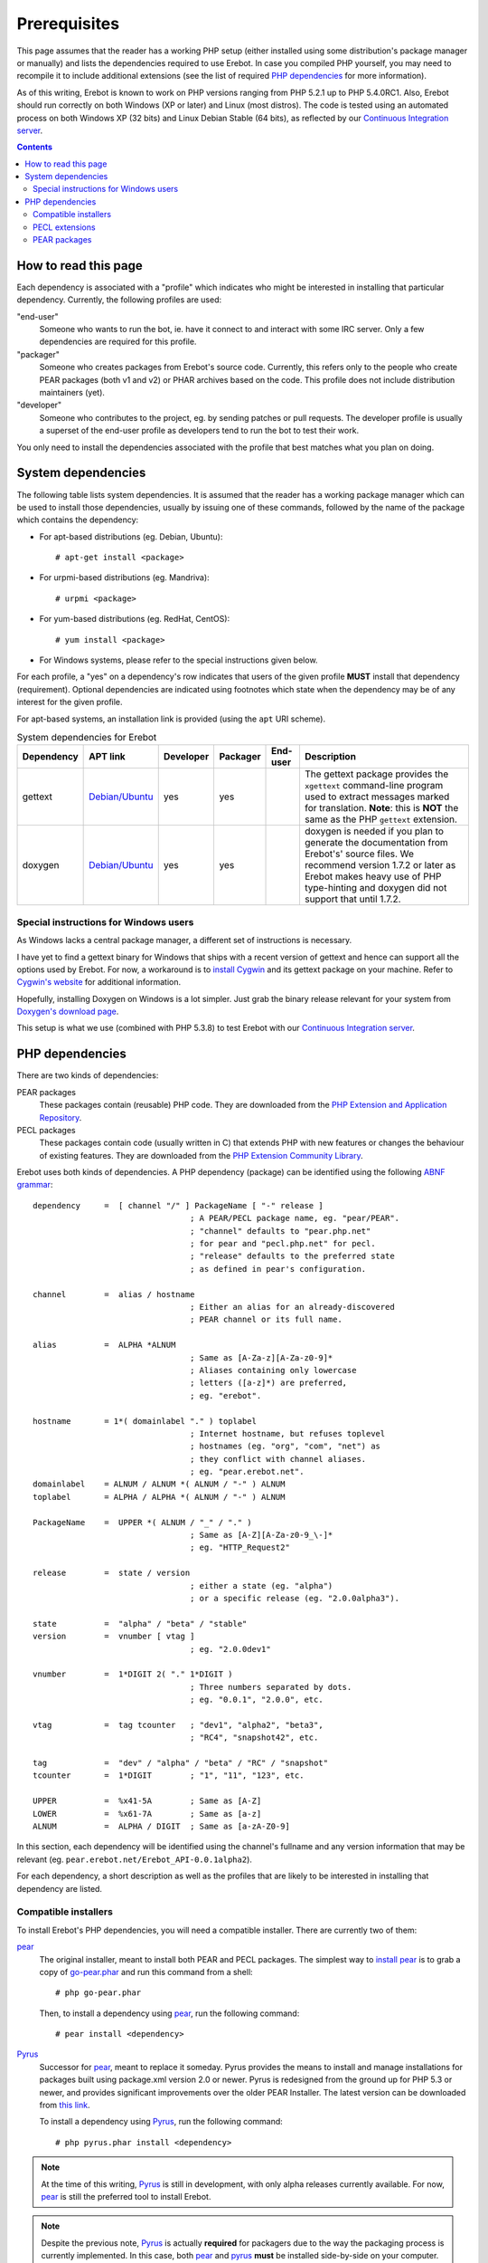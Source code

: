 Prerequisites
=============

This page assumes that the reader has a working PHP setup (either installed
using some distribution's package manager or manually) and lists
the dependencies required to use Erebot.
In case you compiled PHP yourself, you may need to recompile it to include
additional extensions (see the list of required `PHP dependencies`_ for more
information).

As of this writing, Erebot is known to work on PHP versions ranging from
PHP 5.2.1 up to PHP 5.4.0RC1. Also, Erebot should run correctly on both
Windows (XP or later) and Linux (most distros).
The code is tested using an automated process on both Windows XP (32 bits)
and Linux Debian Stable (64 bits), as reflected by our
`Continuous Integration server`_.

..  contents::


How to read this page
---------------------

Each dependency is associated with a "profile" which indicates who might be
interested in installing that particular dependency.
Currently, the following profiles are used:

"end-user"
    Someone who wants to run the bot, ie. have it connect to and interact
    with some IRC server. Only a few dependencies are required for this
    profile.

"packager"
    Someone who creates packages from Erebot's source code. Currently, this
    refers only to the people who create PEAR packages (both v1 and v2) or
    PHAR archives based on the code. This profile does not include
    distribution maintainers (yet).

"developer"
    Someone who contributes to the project, eg. by sending patches or pull
    requests. The developer profile is usually a superset of the end-user
    profile as developers tend to run the bot to test their work.

You only need to install the dependencies associated with the profile that
best matches what you plan on doing.


System dependencies
-------------------

The following table lists system dependencies. It is assumed that the reader
has a working package manager which can be used to install those dependencies,
usually by issuing one of these commands, followed by the name of the package
which contains the dependency:

*   For apt-based distributions (eg. Debian, Ubuntu)::

    # apt-get install <package>

*   For urpmi-based distributions (eg. Mandriva)::

    # urpmi <package>

*   For yum-based distributions (eg. RedHat, CentOS)::

    # yum install <package>

*   For Windows systems, please refer to the special instructions given
    below.

For each profile, a "yes" on a dependency's row indicates that users of the
given profile **MUST** install that dependency (requirement). Optional
dependencies are indicated using footnotes which state when the dependency
may be of any interest for the given profile.

For apt-based systems, an installation link is provided (using the ``apt``
URI scheme).

..  table:: System dependencies for Erebot

    +---------------+-----------------------------------+-----------+-----------+-----------+-----------------------------------+
    | Dependency    | APT link                          | Developer | Packager  | End-user  | Description                       |
    +===============+===================================+===========+===========+===========+===================================+
    | gettext       | `Debian/Ubuntu <apt:gettext>`__   | yes       | yes       |           | The gettext package provides      |
    |               |                                   |           |           |           | the ``xgettext`` command-line     |
    |               |                                   |           |           |           | program used to extract messages  |
    |               |                                   |           |           |           | marked for translation.           |
    |               |                                   |           |           |           | **Note**: this is **NOT** the     |
    |               |                                   |           |           |           | same as the PHP ``gettext``       |
    |               |                                   |           |           |           | extension.                        |
    +---------------+-----------------------------------+-----------+-----------+-----------+-----------------------------------+
    | doxygen       | `Debian/Ubuntu <apt:doxygen>`__   | yes       | yes       |           | doxygen is needed if you plan to  |
    |               |                                   |           |           |           | generate the documentation from   |
    |               |                                   |           |           |           | Erebot's' source files.           |
    |               |                                   |           |           |           | We recommend version 1.7.2 or     |
    |               |                                   |           |           |           | later as Erebot makes heavy use   |
    |               |                                   |           |           |           | of PHP type-hinting and doxygen   |
    |               |                                   |           |           |           | did not support that until 1.7.2. |
    +---------------+-----------------------------------+-----------+-----------+-----------+-----------------------------------+


Special instructions for Windows users
~~~~~~~~~~~~~~~~~~~~~~~~~~~~~~~~~~~~~~

As Windows lacks a central package manager, a different set of instructions is
necessary.

I have yet to find a gettext binary for Windows that ships with a recent version
of gettext and hence can support all the options used by Erebot.
For now, a workaround is to `install Cygwin`_ and its gettext package on your
machine. Refer to `Cygwin's website`_ for additional information.

Hopefully, installing Doxygen on Windows is a lot simpler. Just grab the binary
release relevant for your system from `Doxygen's download page`_.

This setup is what we use (combined with PHP 5.3.8) to test Erebot with our
`Continuous Integration server`_.


PHP dependencies
----------------

There are two kinds of dependencies:

PEAR packages
    These packages contain (reusable) PHP code. They are downloaded from the
    `PHP Extension and Application Repository`_.

PECL packages
    These packages contain code (usually written in C) that extends PHP
    with new features or changes the behaviour of existing features.
    They are downloaded from the `PHP Extension Community Library`_.

Erebot uses both kinds of dependencies. A PHP dependency (package) can be
identified using the following `ABNF grammar`_::

    dependency     =  [ channel "/" ] PackageName [ "-" release ]
                                     ; A PEAR/PECL package name, eg. "pear/PEAR".
                                     ; "channel" defaults to "pear.php.net"
                                     ; for pear and "pecl.php.net" for pecl.
                                     ; "release" defaults to the preferred state
                                     ; as defined in pear's configuration.

    channel        =  alias / hostname
                                     ; Either an alias for an already-discovered
                                     ; PEAR channel or its full name.

    alias          =  ALPHA *ALNUM
                                     ; Same as [A-Za-z][A-Za-z0-9]*
                                     ; Aliases containing only lowercase
                                     ; letters ([a-z]*) are preferred,
                                     ; eg. "erebot".

    hostname       = 1*( domainlabel "." ) toplabel
                                     ; Internet hostname, but refuses toplevel
                                     ; hostnames (eg. "org", "com", "net") as
                                     ; they conflict with channel aliases.
                                     ; eg. "pear.erebot.net".
    domainlabel    = ALNUM / ALNUM *( ALNUM / "-" ) ALNUM
    toplabel       = ALPHA / ALPHA *( ALNUM / "-" ) ALNUM

    PackageName    =  UPPER *( ALNUM / "_" / "." )
                                     ; Same as [A-Z][A-Za-z0-9_\-]*
                                     ; eg. "HTTP_Request2"

    release        =  state / version
                                     ; either a state (eg. "alpha")
                                     ; or a specific release (eg. "2.0.0alpha3").

    state          =  "alpha" / "beta" / "stable"
    version        =  vnumber [ vtag ]
                                     ; eg. "2.0.0dev1"

    vnumber        =  1*DIGIT 2( "." 1*DIGIT )
                                     ; Three numbers separated by dots.
                                     ; eg. "0.0.1", "2.0.0", etc.

    vtag           =  tag tcounter   ; "dev1", "alpha2", "beta3",
                                     ; "RC4", "snapshot42", etc.

    tag            =  "dev" / "alpha" / "beta" / "RC" / "snapshot"
    tcounter       =  1*DIGIT        ; "1", "11", "123", etc.

    UPPER          =  %x41-5A        ; Same as [A-Z]
    LOWER          =  %x61-7A        ; Same as [a-z]
    ALNUM          =  ALPHA / DIGIT  ; Same as [a-zA-Z0-9]

In this section, each dependency will be identified using the channel's
fullname and any version information that may be relevant
(eg. ``pear.erebot.net/Erebot_API-0.0.1alpha2``).

For each dependency, a short description as well as the profiles that are
likely to be interested in installing that dependency are listed.


Compatible installers
~~~~~~~~~~~~~~~~~~~~~

To install Erebot's PHP dependencies, you will need a compatible installer.
There are currently two of them:

`pear`_
    The original installer, meant to install both PEAR and PECL packages.
    The simplest way to `install pear`_ is to grab a copy of
    `go-pear.phar <http://pear.php.net/go-pear.phar>`_ and run this command
    from a shell::

        # php go-pear.phar

    Then, to install a dependency using `pear`_, run the following command::

        # pear install <dependency>

`Pyrus`_
    Successor for `pear`_, meant to replace it someday.
    Pyrus provides the means to install and manage installations for packages
    built using package.xml version 2.0 or newer. Pyrus is redesigned from
    the ground up for PHP 5.3 or newer, and provides significant improvements
    over the older PEAR Installer.
    The latest version can be downloaded from
    `this link <http://pear2.php.net/pyrus.phar>`_.

    To install a dependency using `Pyrus`_, run the following command::

        # php pyrus.phar install <dependency>


..  note::
    At the time of this writing, `Pyrus`_ is still in development, with only
    alpha releases currently available. For now, `pear`_ is still the preferred
    tool to install Erebot.

..  note::
    Despite the previous note, `Pyrus`_ is actually **required** for packagers
    due to the way the packaging process is currently implemented.
    In this case, both `pear`_ and `pyrus`_ **must** be installed side-by-side
    on your computer.

..  warning::
    Due to a `bug in Pyrus <https://github.com/pyrus/Pyrus/issues/26>`_,
    installation of a PEAR (version 1) package containing static data files,
    configuration data, tests or webpages will result in a corrupted
    installation. This affects Erebot as well as some of its dependencies.
    As a result, we ask that you **DO NOT** use `Pyrus`_ to install Erebot
    or its dependencies until this bug has been fixed. It is still safe to
    use it to **package** Erebot or its dependencies though.


PECL extensions
~~~~~~~~~~~~~~~

The following table lists the PECL extensions needed to use Erebot.
You may notice that most of these extensions are actually part of PHP Core.

For each profile, a "yes" on a dependency's row indicates that users of the
given profile **MUST** install that dependency (requirement). Optional
dependencies are indicated using footnotes which state when the dependency
may be of any interest for the given profile.

Unless you have a good reason not to (such as when testing backward
compatibility), we recommend that you always install the latest version
available for each dependency.

..  table:: PECL extensions used by Erebot

    +-------------------------------+-----------+-----------+-----------+-----------------------------------+
    | Dependency                    | Developer | Packager  | End-user  | Description                       |
    +===============================+===========+===========+===========+===================================+
    | `pecl.php.net/DOM`_           | yes       |           | yes       | The DOM extension parses an XML   |
    |                               |           |           |           | document into a Document Object   |
    |                               |           |           |           | Model (DOM), making it easier to  |
    |                               |           |           |           | work with from a developer's      |
    |                               |           |           |           | point of view.                    |
    +-------------------------------+-----------+-----------+-----------+-----------------------------------+
    | `pecl.php.net/intl`_          | yes       | yes       | yes       | Provides several helper classes   |
    |                               |           |           |           | to ease internationalization of   |
    |                               |           |           |           | PHP applications.                 |
    +-------------------------------+-----------+-----------+-----------+-----------------------------------+
    | `pecl.php.net/libxml`_        | yes       |           | yes       | This extension is a thin wrapper  |
    |                               |           |           |           | over the C `libxml2`_ library     |
    |                               |           |           |           | and is used by other extensions   |
    |                               |           |           |           | (DOM, SimpleXML, XML, etc.) to    |
    |                               |           |           |           | work with XML documents.          |
    +-------------------------------+-----------+-----------+-----------+-----------------------------------+
    | `pecl.php.net/openssl`_       |           |           | [#]_      | Provides `SSL`_/`TLS`_ support    |
    |                               |           |           |           | (secure communications) for PHP.  |
    +-------------------------------+-----------+-----------+-----------+-----------------------------------+
    | `pecl.php.net/pcntl`_         |           |           | [#]_      | Process management using PHP.     |
    |                               |           |           |           | The functions provided by this    |
    |                               |           |           |           | extension can be used to          |
    |                               |           |           |           | communicate with other processes  |
    |                               |           |           |           | from PHP (using signals) and to   |
    |                               |           |           |           | exercise some sort of control     |
    |                               |           |           |           | over them.                        |
    +-------------------------------+-----------+-----------+-----------+-----------------------------------+
    | `pecl.php.net/Phar`_          |           | [#]_      | [#]_      | This extension is used to create  |
    |                               |           |           |           | or access a PHP Archive (phar).   |
    +-------------------------------+-----------+-----------+-----------+-----------------------------------+
    | `pecl.php.net/POSIX`_         |           |           | [#]_      | Provides access to several        |
    |                               |           |           |           | functions only featured by        |
    |                               |           |           |           | `POSIX`_-compliant operating      |
    |                               |           |           |           | systems.                          |
    +-------------------------------+-----------+-----------+-----------+-----------------------------------+
    | `pecl.php.net/Reflection`_    | yes       |           | yes       | This extension makes it possible  |
    |                               |           |           |           | for some PHP code to inspect its  |
    |                               |           |           |           | own structure.                    |
    +-------------------------------+-----------+-----------+-----------+-----------------------------------+
    | `pecl.php.net/SimpleXML`_     | yes       |           | yes       | Wrapper around `libxml2`_         |
    |                               |           |           |           | designed to make working with XML |
    |                               |           |           |           | documents easier.                 |
    +-------------------------------+-----------+-----------+-----------+-----------------------------------+
    | `pecl.php.net/sockets`_       | yes       |           | yes       | This extensions provides          |
    |                               |           |           |           | networking means for PHP          |
    |                               |           |           |           | applications.                     |
    +-------------------------------+-----------+-----------+-----------+-----------------------------------+
    | `pecl.php.net/SPL`_           | yes       |           | yes       | The `Standard PHP Library`_       |
    |                               |           |           |           | provides several functions and    |
    |                               |           |           |           | classes meant to deal with common |
    |                               |           |           |           | usage patterns, with code reuse   |
    |                               |           |           |           | as the main focus.                |
    +-------------------------------+-----------+-----------+-----------+-----------------------------------+
    | `pecl.php.net/SQLite3`_       |           | yes [#]_  |           | Wrapper around version 3 of the   |
    |                               |           |           |           | C `SQLite`_ library.              |
    +-------------------------------+-----------+-----------+-----------+-----------------------------------+
    | `pecl.php.net/xdebug`_        | yes       |           |           | Debugging execution of PHP code   |
    |                               |           |           |           | is made possible by this          |
    |                               |           |           |           | extension. It can also be used to |
    |                               |           |           |           | retrieve some metrics on the code |
    |                               |           |           |           | (like code coverage information). |
    +-------------------------------+-----------+-----------+-----------+-----------------------------------+
    | `pecl.php.net/XMLReader`_     |           | yes [#]_  |           | A simple extension to read XML    |
    |                               |           |           |           | documents without having to build |
    |                               |           |           |           | a full Document Object Model in   |
    |                               |           |           |           | memory first.                     |
    +-------------------------------+-----------+-----------+-----------+-----------------------------------+
    | `pecl.php.net/XMLWriter`_     |           | yes [#]_  |           | XMLReader's counterpart to write  |
    |                               |           |           |           | XML documents.                    |
    +-------------------------------+-----------+-----------+-----------+-----------------------------------+
    | `pecl.php.net/mbstring`_ or   | yes       |           | yes       | These extensions make it possible |
    | `pecl.php.net/iconv`_ or      |           |           |           | to re-encode some text (also      |
    | `pecl.php.net/recode`_ or     |           |           |           | known as transcoding) from one    |
    | `pecl.php.net/XML`_           |           |           |           | character set to another.         |
    |                               |           |           |           | **mbstring** or **iconv** is      |
    |                               |           |           |           | recommended as they support a     |
    |                               |           |           |           | wider range of character sets     |
    |                               |           |           |           | when compared to the other        |
    |                               |           |           |           | extensions.                       |
    +-------------------------------+-----------+-----------+-----------+-----------------------------------+

..  _`pecl.php.net/DOM`:
    http://php.net/dom
..  _`pecl.php.net/intl`:
    http://php.net/intl
..  _`pecl.php.net/libxml`:
    http://php.net/libxml
..  _`pecl.php.net/openssl`:
    http://php.net/openssl
..  _`pecl.php.net/pcntl`:
    http://php.net/pcntl
..  _`pecl.php.net/Phar`:
    http://php.net/phar
..  _`pecl.php.net/POSIX`:
    http://php.net/posix
..  _`pecl.php.net/Reflection`:
    http://php.net/reflection
..  _`pecl.php.net/SimpleXML`:
    http://php.net/libxml
..  _`pecl.php.net/sockets`:
    http://php.net/sockets
..  _`pecl.php.net/SPL`:
..  _`Standard PHP Library`:
    http://php.net/spl
..  _`pecl.php.net/SQLite3`:
    http://php.net/sqlite3
..  _`pecl.php.net/xdebug`:
    http://xdebug.org/
..  _`pecl.php.net/XMLReader`:
    http://php.net/xmlreader
..  _`pecl.php.net/XMLWriter`:
    http://php.net/xmlwriter
..  _`pecl.php.net/mbstring`:
    http://php.net/mbstring
..  _`pecl.php.net/iconv`:
    http://php.net/iconv
..  _`pecl.php.net/recode`:
    http://php.net/recode
..  _`pecl.php.net/XML`:
    http://php.net/xml

..  [#] Only needed if you want to connect to IRC servers using a secure
    (encrypted) connection.
..  [#] Required for daemonization and to change user/group information
    upon startup. Not available on Windows.
..  [#] Only required to package Erebot as a ``.phar`` archive.
..  [#] Only required to run Erebot from a ``.phar`` archive.
..  [#] Required to change user/group information upon startup.
    Not available on Windows.
..  [#] This dependency is inherited from Pyrus (we need it to package Erebot).
..  [#] This dependency is inherited from Pyrus (we need it to package Erebot).
..  [#] This dependency is inherited from Pyrus (we need it to package Erebot).


PEAR packages
~~~~~~~~~~~~~

The following table lists the PEAR packages needed to use Erebot.

For each profile, a "yes" on a dependency's row indicates that users of the
given profile **MUST** install that dependency (requirement). Optional
dependencies are indicated using footnotes which state when the dependency
may be of any interest for the given profile.

Unless you have a good reason not to (such as when testing backward
compatibility), we recommend that you always install the latest version
available for each dependency.

..  table:: PEAR packages used by Erebot

    +---------------------------------------+-----------+-----------+-----------+-----------------------------------+
    | Dependency                            | Developer | Packager  | End-user  | Description                       |
    +=======================================+===========+===========+===========+===================================+
    | `pear.pdepend.org/PHP_Depend`_        | [#]_      |           |           |                                   |
    +---------------------------------------+-----------+-----------+-----------+-----------------------------------+
    | `pear.phing.info/Phing`_  >= 2.4.3    | yes       | yes       |           | phing (PHing Is Not GNU make) is  |
    |                                       |           |           |           | a PHP project build system/tool   |
    |                                       |           |           |           | based on `Apache Ant`_.           |
    |                                       |           |           |           | It is heavily used by Erebot      |
    |                                       |           |           |           | which provides phing targets for  |
    |                                       |           |           |           | most operations you may use.      |
    +---------------------------------------+-----------+-----------+-----------+-----------------------------------+
    | `pear.php.net/Console_CommandLine`_   | yes       |           | yes       | Parses command line arguments.    |
    |                                       |           |           |           | This is used by Erebot to provide |
    |                                       |           |           |           | options for the bot (eg. to       |
    |                                       |           |           |           | change the path to the            |
    |                                       |           |           |           | configuration file, to start the  |
    |                                       |           |           |           | bot in the background, etc.).     |
    +---------------------------------------+-----------+-----------+-----------+-----------------------------------+
    | `pear.php.net/File_Gettext`_          | yes       |           | yes       | Erebot uses this PEAR package to  |
    |                                       |           |           |           | handle internationalization. It   |
    |                                       |           |           |           | can be used to parse `gettext`_   |
    |                                       |           |           |           | translation catalogs, like the    |
    |                                       |           |           |           | ones provided with Erebot.        |
    +---------------------------------------+-----------+-----------+-----------+-----------------------------------+
    | `pear.php.net/PHP_CodeSniffer`_       | yes [#]_  |           |           | This package tokenizes PHP files  |
    |                                       |           |           |           | and detects violations of a       |
    |                                       |           |           |           | defined set of coding standards.  |
    |                                       |           |           |           | It is used by Erebot developers   |
    |                                       |           |           |           | to make sure sure new patches     |
    |                                       |           |           |           | comply with                       |
    |                                       |           |           |           | `Erebot's coding standard`_.      |
    +---------------------------------------+-----------+-----------+-----------+-----------------------------------+
    | `pear.phpmd.org/PHP_PMD`_             | [#]_      |           |           | The PHP Mess Detector parses PHP  |
    |                                       |           |           |           | files to detect overly complex    |
    |                                       |           |           |           | code patterns, making it easier   |
    |                                       |           |           |           | for developpers to refactor their |
    |                                       |           |           |           | code to improve readability.      |
    +---------------------------------------+-----------+-----------+-----------+-----------------------------------+
    | `pear.phpunit.de/phpcpd`_             | [#]_      |           |           | The PHP Copy/Paste Detector       |
    |                                       |           |           |           | detects abusive duplication of    |
    |                                       |           |           |           | PHP code.                         |
    +---------------------------------------+-----------+-----------+-----------+-----------------------------------+
    | `pear.phpunit.de/PHPUnit`_ >= 3.4.0   | [#]_      |           |           | PHP unit test framework used by   |
    |                                       |           |           |           | Erebot. Pull requests should      |
    |                                       |           |           |           | generally contain one or more     |
    |                                       |           |           |           | unit test before they can be      |
    |                                       |           |           |           | considered for review.            |
    +---------------------------------------+-----------+-----------+-----------+-----------------------------------+

..  [#] Required to use the ``qa_depend`` phing target.
..  [#] Required to use the ``qa_codesniffer`` phing target,
    which should **ALWAYS** be called before submitting a patch.
..  [#] Required to use the ``qa_mess`` phing target.
..  [#] Required to use the ``qa_duplicates`` phing target.
..  [#] Required to use any of the ``qa_coverage``, ``qa_test``,
    ``test`` or ``tests`` phing targets.

..  _`pear.pdepend.org/PHP_Depend`:
    http://pdepend.org/
..  _`pear.phing.info/Phing`:
    http://phing.info/
..  _`pear.php.net/Console_CommandLine`:
    http://pear.php.net/Console_CommandLine
..  _`pear.php.net/File_Gettext`:
    http://pear.php.net/File_Gettext
..  _`pear.php.net/PHP_CodeSniffer`:
    http://pear.php.net/PHP_CodeSniffer
..  _`pear.phpmd.org/PHP_PMD`:
    http://phpmd.org/
..  _`pear.phpunit.de/phpcpd`:
    https://github.com/sebastianbergmann/phpcpd
..  _`pear.phpunit.de/PHPUnit`:
    http://phpunit.de/


..  |---| unicode:: U+02014 .. em dash
    :trim:

..  _`Continuous Integration server`:
    https://buildbot.erebot.net/components/
..  _`PHP Extension and Application Repository`:
    http://pear.php.net/
..  _`PHP Extension Community Library`:
    http://pecl.php.net/
..  _`ABNF grammar`:
    http://en.wikipedia.org/wiki/Augmented_Backus%E2%80%93Naur_Form
..  _`pear`:
    http://pear.php.net/package/PEAR
..  _`install pear`:
    http://pear.php.net/manual/en/installation.php
..  _`Pyrus`:
    http://pyrus.net/
..  _`gettext`:
    http://www.gnu.org/s/gettext/
..  _`libxml2`:
    http://xmlsoft.org/
..  _`SSL`:
    http://en.wikipedia.org/wiki/Secure_Sockets_Layer
..  _`TLS`:
    http://en.wikipedia.org/wiki/Transport_Layer_Security
..  _`POSIX`:
    http://en.wikipedia.org/wiki/Posix
..  _`SQLite`:
    http://www.sqlite.org/
..  _`Apache Ant`:
    http://ant.apache.org/
..  _`Erebot's coding standard`:
    Coding_Standard.html
..  _`install Cygwin`:
    http://cygwin.com/setup.exe
..  _`Cygwin's website`:
    http://www.cygwin.com/
..  _`Doxygen's download page`:
    http://www.stack.nl/~dimitri/doxygen/download.html#latestsrc

.. vim: ts=4 et

